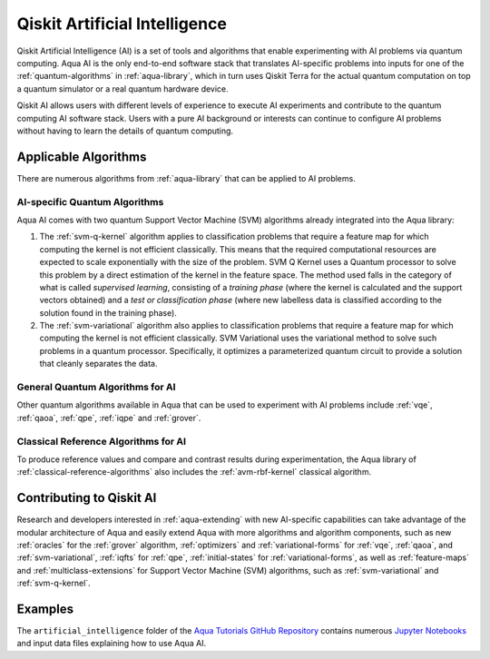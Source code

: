 .. _aqua-ai:

******************************
Qiskit Artificial Intelligence
******************************

Qiskit Artificial Intelligence (AI) is a set of tools and algorithms
that enable experimenting with AI problems via quantum computing. Aqua AI
is the only end-to-end software stack that translates AI-specific problems
into inputs for one of the :ref:`quantum-algorithms` in :ref:`aqua-library`,
which in turn uses Qiskit Terra for the actual quantum computation on top a
quantum simulator or a real quantum hardware device.

Qiskit AI allows users with different levels of experience to execute AI
experiments and contribute to the quantum computing AI software stack.
Users with a pure AI background or interests can continue to configure AI problems
without having to learn the details of quantum computing.

---------------------
Applicable Algorithms
---------------------

There are numerous algorithms from :ref:`aqua-library` that can be applied
to AI problems.

^^^^^^^^^^^^^^^^^^^^^^^^^^^^^^
AI-specific Quantum Algorithms
^^^^^^^^^^^^^^^^^^^^^^^^^^^^^^

Aqua AI comes with two quantum Support Vector Machine (SVM) algorithms
already integrated into the Aqua library:

1. The :ref:`svm-q-kernel` algorithm applies to classification problems that
   require a feature map for which computing the kernel is not efficient
   classically. This means that the required computational resources are
   expected to scale exponentially with the size of the problem.
   SVM Q Kernel uses a Quantum processor to solve this problem by a direct
   estimation of the kernel in the feature space. The method used falls in
   the category of what is called *supervised learning*, consisting of a
   *training phase* (where the kernel is calculated and the support vectors
   obtained) and a *test or classification phase* (where new labelless data
   is classified according to the solution found in the training phase).

2. The :ref:`svm-variational` algorithm also applies to
   classification problems that require a feature map for which computing
   the kernel is not efficient classically. SVM Variational uses the variational
   method to solve such problems in a quantum processor.  Specifically, it optimizes
   a parameterized quantum circuit to provide a solution that cleanly
   separates the data.

^^^^^^^^^^^^^^^^^^^^^^^^^^^^^^^^^
General Quantum Algorithms for AI
^^^^^^^^^^^^^^^^^^^^^^^^^^^^^^^^^

Other quantum algorithms available in Aqua
that can be used to experiment with AI problems
include :ref:`vqe`, :ref:`qaoa`, :ref:`qpe`, :ref:`iqpe` and :ref:`grover`.

^^^^^^^^^^^^^^^^^^^^^^^^^^^^^^^^^^^^^
Classical Reference Algorithms for AI
^^^^^^^^^^^^^^^^^^^^^^^^^^^^^^^^^^^^^

To produce reference values and compare and contrast results during experimentation,
the Aqua library of :ref:`classical-reference-algorithms` also includes the
:ref:`avm-rbf-kernel` classical algorithm.

-------------------------
Contributing to Qiskit AI
-------------------------

Research and developers interested in :ref:`aqua-extending` with new AI-specific
capabilities can take advantage
of the modular architecture of Aqua and easily extend Aqua with more algorithms
and algorithm components, such as new :ref:`oracles` for the :ref:`grover` algorithm,
:ref:`optimizers` and :ref:`variational-forms` for :ref:`vqe`, :ref:`qaoa`, and :ref:`svm-variational`,
:ref:`iqfts` for :ref:`qpe`, :ref:`initial-states` for :ref:`variational-forms`,
as well as :ref:`feature-maps` and :ref:`multiclass-extensions` for Support Vector Machine
(SVM) algorithms, such as :ref:`svm-variational` and :ref:`svm-q-kernel`.


--------
Examples
-------- 

The ``artificial_intelligence`` folder of the `Aqua Tutorials GitHub Repository
<https://github.com/Qiskit/aqua-tutorials>`__ contains numerous
`Jupyter Notebooks <http://jupyter.org/>`__ and input data files
explaining how to use Aqua AI.
